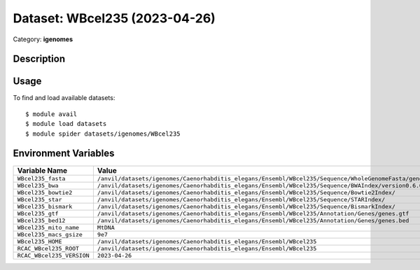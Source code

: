 ==============================
Dataset: WBcel235 (2023-04-26)
==============================

Category: **igenomes**

Description
-----------



Usage
-----

To find and load available datasets::

    $ module avail
    $ module load datasets
    $ module spider datasets/igenomes/WBcel235

Environment Variables
-------------------

.. list-table::
   :header-rows: 1
   :widths: 25 75

   * - **Variable Name**
     - **Value**
   * - ``WBcel235_fasta``
     - ``/anvil/datasets/igenomes/Caenorhabditis_elegans/Ensembl/WBcel235/Sequence/WholeGenomeFasta/genome.fa``
   * - ``WBcel235_bwa``
     - ``/anvil/datasets/igenomes/Caenorhabditis_elegans/Ensembl/WBcel235/Sequence/BWAIndex/version0.6.0/``
   * - ``WBcel235_bowtie2``
     - ``/anvil/datasets/igenomes/Caenorhabditis_elegans/Ensembl/WBcel235/Sequence/Bowtie2Index/``
   * - ``WBcel235_star``
     - ``/anvil/datasets/igenomes/Caenorhabditis_elegans/Ensembl/WBcel235/Sequence/STARIndex/``
   * - ``WBcel235_bismark``
     - ``/anvil/datasets/igenomes/Caenorhabditis_elegans/Ensembl/WBcel235/Sequence/BismarkIndex/``
   * - ``WBcel235_gtf``
     - ``/anvil/datasets/igenomes/Caenorhabditis_elegans/Ensembl/WBcel235/Annotation/Genes/genes.gtf``
   * - ``WBcel235_bed12``
     - ``/anvil/datasets/igenomes/Caenorhabditis_elegans/Ensembl/WBcel235/Annotation/Genes/genes.bed``
   * - ``WBcel235_mito_name``
     - ``MtDNA``
   * - ``WBcel235_macs_gsize``
     - ``9e7``
   * - ``WBcel235_HOME``
     - ``/anvil/datasets/igenomes/Caenorhabditis_elegans/Ensembl/WBcel235``
   * - ``RCAC_WBcel235_ROOT``
     - ``/anvil/datasets/igenomes/Caenorhabditis_elegans/Ensembl/WBcel235``
   * - ``RCAC_WBcel235_VERSION``
     - ``2023-04-26``
